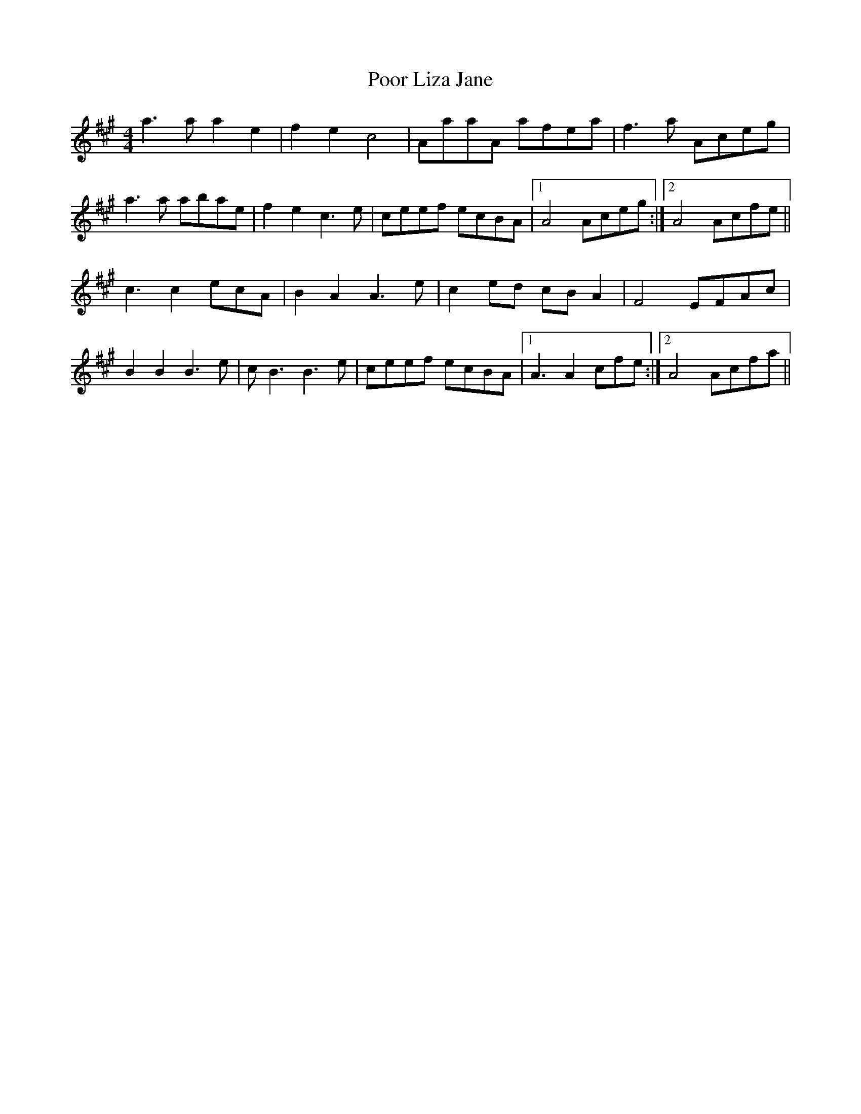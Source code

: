 X: 32798
T: Poor Liza Jane
R: reel
M: 4/4
K: Amajor
a3a a2e2|f2e2 c4|AaaA afea|f3a Aceg|
a3a abae|f2e2 c3e|ceef ecBA|1 A4 Aceg:|2 A4 Acfe||
c3 c2ecA|B2A2 A3e|c2ed cBA2|F4 EFAc|
B2B2 B3e|cB3 B3e|ceef ecBA|1 A3 A2 cfe:|2 A4 Acfa||

